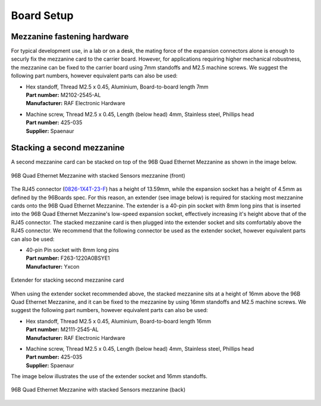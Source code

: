 ===========
Board Setup
===========

Mezzanine fastening hardware
============================

For typical development use, in a lab or on a desk, the mating force of the expansion connectors alone is
enough to securly fix the mezzanine card to the carrier board. However, for applications requiring higher 
mechanical robustness, the mezzanine can be fixed to the carrier board using 7mm standoffs and M2.5 machine
screws. We suggest the following part numbers, however equivalent parts can also be used:

* | Hex standoff, Thread M2.5 x 0.45, Aluminium, Board-to-board length 7mm
  | **Part number:** M2102-2545-AL
  | **Manufacturer:** RAF Electronic Hardware

* | Machine screw, Thread M2.5 x 0.45, Length (below head) 4mm, Stainless steel, Phillips head
  | **Part number:** 425-035
  | **Supplier:** Spaenaur

Stacking a second mezzanine
===========================

A second mezzanine card can be stacked on top of the 96B Quad Ethernet Mezzanine as shown in the image below.
  
.. figure:: images/96b-quad-ethernet-mezzanine-sensors-front.jpg
    :align: center
    :name: 96b-quad-ethernet-mezzanine-sensors-front
    
    96B Quad Ethernet Mezzanine with stacked Sensors mezzanine (front)

The RJ45 connector (`0826-1X4T-23-F <https://belfuse.com/resources/StewartConnector/0826-1X4T-23-F.pdf>`_) 
has a height of 13.59mm, while the expansion socket has a height of 4.5mm as defined by the 96Boards spec.
For this reason, an extender (see image below) is required for stacking most mezzanine cards onto the 96B Quad 
Ethernet Mezzanine. The extender is a 40-pin pin socket with 8mm long pins that is inserted into the 96B
Quad Ethernet Mezzanine's low-speed expansion socket, effectively increasing it's height above that of the RJ45
connector. The stacked mezzanine card is then plugged into the extender socket and sits comfortably above the 
RJ45 connector. We recommend that the following connector be used as the extender socket, however equivalent 
parts can also be used:

* | 40-pin Pin socket with 8mm long pins
  | **Part number:** F263-1220A0BSYE1
  | **Manufacturer:** Yxcon

.. figure:: images/96b-quad-ethernet-mezzanine-extender.jpg
    :align: center
    :name: 96b-quad-ethernet-mezzanine-extender
    
    Extender for stacking second mezzanine card

When using the extender socket recommended above, the stacked mezzanine sits at a height of 16mm above the 
96B Quad Ethernet Mezzanine, and it can be fixed to the mezzanine by using 16mm standoffs and M2.5 machine 
screws. We suggest the following part numbers, however equivalent parts can also be used:

* | Hex standoff, Thread M2.5 x 0.45, Aluminium, Board-to-board length 16mm
  | **Part number:** M2111-2545-AL
  | **Manufacturer:** RAF Electronic Hardware
  
* | Machine screw, Thread M2.5 x 0.45, Length (below head) 4mm, Stainless steel, Phillips head
  | **Part number:** 425-035
  | **Supplier:** Spaenaur

The image below illustrates the use of the extender socket and 16mm standoffs.
  
.. figure:: images/96b-quad-ethernet-mezzanine-sensors.jpg
    :align: center
    :name: 96b-quad-ethernet-mezzanine-sensors
    
    96B Quad Ethernet Mezzanine with stacked Sensors mezzanine (back)

